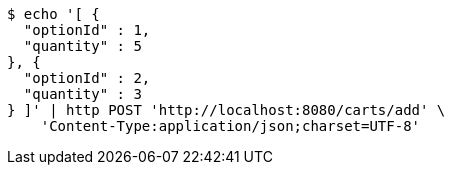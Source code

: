 [source,bash]
----
$ echo '[ {
  "optionId" : 1,
  "quantity" : 5
}, {
  "optionId" : 2,
  "quantity" : 3
} ]' | http POST 'http://localhost:8080/carts/add' \
    'Content-Type:application/json;charset=UTF-8'
----